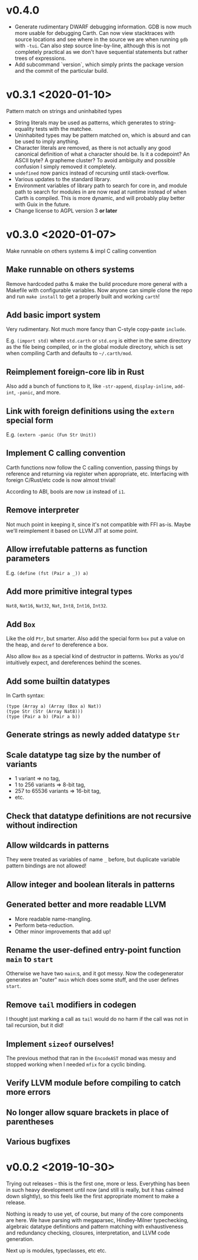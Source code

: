 * v0.4.0
  - Generate rudimentary DWARF debugging information. GDB is now much
    more usable for debugging Carth. Can now view stacktraces with
    source locations and see where in the source we are when running
    ~gdb~ with ~-tui~. Can also step source line-by-line, although
    this is not completely practical as we don't have sequential
    statements but rather trees of expressions.
  - Add subcommand `version`, which simply prints the package version
    and the commit of the particular build.

* v0.3.1 <2020-01-10>
  Pattern match on strings and uninhabited types

  - String literals may be used as patterns, which generates to
    string-equality tests with the matchee.
  - Uninhabited types may be pattern matched on, which is absurd and
    can be used to imply anything.
  - Character literals are removed, as there is not actually any good
    canonical definition of what a character should be. Is it a
    codepoint? An ASCII byte? A grapheme cluster? To avoid ambiguity
    and possible confusion I simply removed it completely.
  - ~undefined~ now panics instead of recursing until stack-overflow.
  - Various updates to the standard library.
  - Environment variables of library path to search for core in, and
    module path to search for modules in are now read at runtime
    instead of when Carth is compiled. This is more dynamic, and will
    probably play better with Guix in the future.
  - Change license to AGPL version 3 *or later*

* v0.3.0 <2020-01-07>
  Make runnable on others systems & impl C calling convention

** Make runnable on others systems
   Remove hardcoded paths & make the build procedure more general with
   a Makefile with configurable variables. Now anyone can simple clone
   the repo and run ~make install~ to get a properly built and working
   ~carth~!

** Add basic import system
   Very rudimentary. Not much more fancy than C-style copy-paste
   ~include~.

   E.g. ~(import std)~ where ~std.carth~ or ~std.org~ is either in the
   same directory as the file being compiled, or in the global module
   directory, which is set when compiling Carth and defaults to
   ~~/.carth/mod~.

** Reimplement foreign-core lib in Rust
   Also add a bunch of functions to it, like ~-str-append~,
   ~display-inline~, ~add-int~, ~-panic~, and more.

** Link with foreign definitions using the ~extern~ special form
   E.g. ~(extern -panic (Fun Str Unit))~

** Implement C calling convention
   Carth functions now follow the C calling convention, passing things
   by reference and returning via register when appropriate,
   etc. Interfacing with foreign C/Rust/etc code is now almost trivial!

   According to ABI, bools are now ~i8~ instead of ~i1~.

** Remove interpreter
   Not much point in keeping it, since it's not compatible with FFI
   as-is. Maybe we'll reimplement it based on LLVM JIT at some point.

** Allow irrefutable patterns as function parameters
   E.g. ~(define (fst (Pair a _)) a)~

** Add more primitive integral types
   ~Nat8~, ~Nat16~, ~Nat32~, ~Nat~, ~Int8~, ~Int16~, ~Int32~.

** Add ~Box~
   Like the old ~Ptr~, but smarter. Also add the special form ~box~
   put a value on the heap, and ~deref~ to dereference a box.

   Also allow ~Box~ as a special kind of destructor in patterns. Works
   as you'd intuitively expect, and dereferences behind the scenes.

** Add some builtin datatypes
   In Carth syntax:
   #+BEGIN_SRC carth
   (type (Array a) (Array (Box a) Nat))
   (type Str (Str (Array Nat8)))
   (type (Pair a b) (Pair a b))
   #+END_SRC

** Generate strings as newly added datatype ~Str~

** Scale datatype tag size by the number of variants
   - 1 variant => no tag,
   - 1 to 256 variants => 8-bit tag,
   - 257 to 65536 variants => 16-bit tag,
   - etc.

** Check that datatype definitions are not recursive without indirection

** Allow wildcards in patterns
   They were treated as variables of name ~_~ before, but duplicate
   variable pattern bindings are not allowed!

** Allow integer and boolean literals in patterns

** Generated better and more readable LLVM
   - More readable name-mangling.
   - Perform beta-reduction.
   - Other minor improvements that add up!

** Rename the user-defined entry-point function ~main~ to ~start~
   Otherwise we have two ~main~:s, and it got messy. Now the
   codegenerator generates an "outer" ~main~ which does some stuff,
   and the user defines ~start~.

** Remove ~tail~ modifiers in codegen
   I thought just marking a call as ~tail~ would do no harm if the
   call was not in tail recursion, but it did!

** Implement ~sizeof~ ourselves!
   The previous method that ran in the ~EncodeAST~ monad was messy and
   stopped working when I needed ~mfix~ for a cyclic binding.

** Verify LLVM module before compiling to catch more errors

** No longer allow square brackets in place of parentheses

** Various bugfixes

* v0.0.2 <2019-10-30>
  Trying out releases -- this is the first one, more or
  less. Everything has been in such heavy development until now (and
  still is really, but it has calmed down slightly), so this feels
  like the first appropriate moment to make a release.

  Nothing is ready to use yet, of course, but many of the core
  components are here. We have parsing with megaparsec, Hindley-Milner
  typechecking, algebraic datatype definitions and pattern matching
  with exhaustiveness and redundancy checking, closures,
  interpretation, and LLVM code generation.

  Next up is modules, typeclasses, etc etc.
